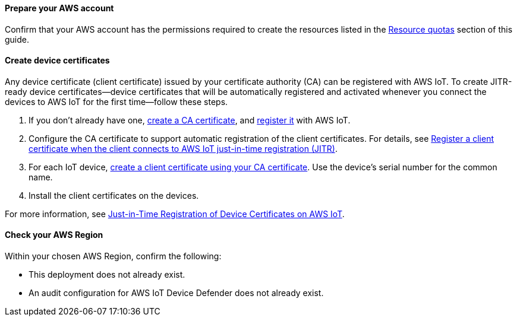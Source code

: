 ==== Prepare your AWS account

Confirm that your AWS account has the permissions required to create the resources listed in the link:#_resource_quotas[Resource quotas] section of this guide.

==== Create device certificates

Any device certificate (client certificate) issued by your certificate authority (CA) can be registered with AWS IoT. To create JITR-ready device certificates—device certificates that will be automatically registered and activated whenever you connect the devices to AWS IoT for the first time—follow these steps.

. If you don't already have one, https://docs.aws.amazon.com/iot/latest/developerguide/create-your-CA-cert.html[create a CA certificate^], and https://docs.aws.amazon.com/iot/latest/developerguide/register-CA-cert.html[register it^] with AWS IoT. 
. Configure the CA certificate to support automatic registration of the client certificates. For details, see https://docs.aws.amazon.com/iot/latest/developerguide/auto-register-device-cert.html[Register a client certificate when the client connects to AWS IoT just-in-time registration (JITR)^].
. For each IoT device, https://docs.aws.amazon.com/iot/latest/developerguide/create-device-cert.html[create a client certificate using your CA certificate^]. Use the device's serial number for the common name.
. Install the client certificates on the devices.

For more information, see https://aws.amazon.com/blogs/iot/just-in-time-registration-of-device-certificates-on-aws-iot/[Just-in-Time Registration of Device Certificates on AWS IoT^].

==== Check your AWS Region

Within your chosen AWS Region, confirm the following: 

* This deployment does not already exist.
* An audit configuration for AWS IoT Device Defender does not already exist. 